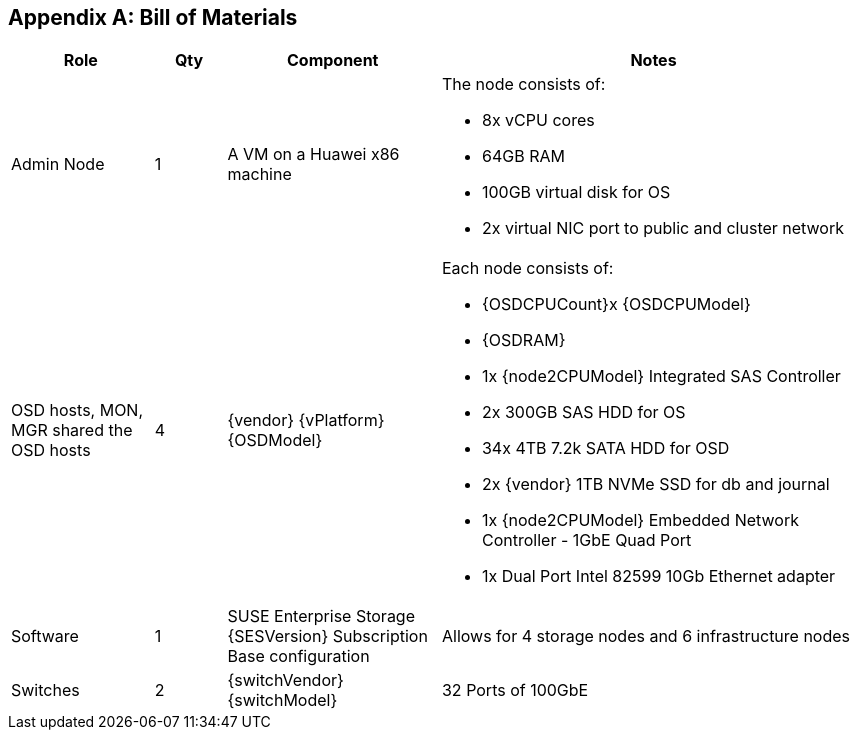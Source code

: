 [appendix]
== Bill of Materials

[cols="2,1,3,6",options=header]
|===
|Role |Qty |Component |Notes

|Admin Node
|1
|A VM on a Huawei x86 machine
a| The node consists of:

* 8x vCPU cores
* 64GB RAM
* 100GB virtual disk for OS
* 2x virtual NIC port to public and cluster network

|OSD hosts, MON, MGR shared the OSD hosts
|4
|{vendor} {vPlatform} {OSDModel}
a| Each node consists of:

* {OSDCPUCount}x {OSDCPUModel}
* {OSDRAM}
* 1x {node2CPUModel} Integrated SAS Controller
* 2x 300GB SAS HDD for OS
* 34x 4TB 7.2k SATA HDD for OSD
* 2x {vendor} 1TB NVMe SSD for db and journal
* 1x {node2CPUModel} Embedded Network Controller - 1GbE Quad Port
* 1x Dual Port Intel 82599 10Gb Ethernet adapter

|Software
|1
|SUSE Enterprise Storage {SESVersion} Subscription Base configuration
|Allows for 4 storage nodes and 6 infrastructure nodes

|Switches
|2
|{switchVendor} {switchModel}
|32 Ports of 100GbE
|===